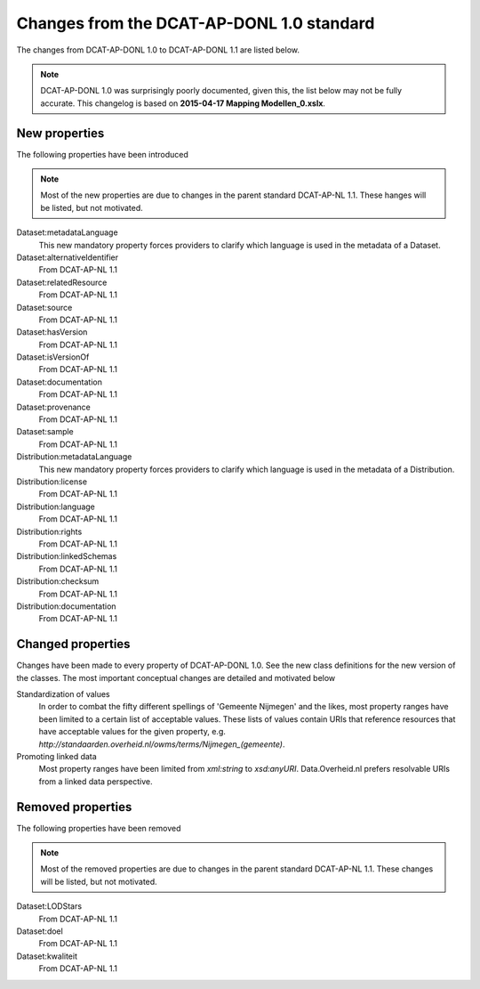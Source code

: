 Changes from the DCAT-AP-DONL 1.0 standard
==========================================

The changes from DCAT-AP-DONL 1.0 to DCAT-AP-DONL 1.1 are listed below.

.. note::
    DCAT-AP-DONL 1.0 was surprisingly poorly documented, given this, the list below may not be
    fully accurate. This changelog is based on **2015-04-17 Mapping Modellen_0.xslx**.

New properties
------------------------------------------

The following properties have been introduced

.. note::
    Most of the new properties are due to changes in the parent standard DCAT-AP-NL 1.1. These
    hanges will be listed, but not motivated.

Dataset:metadataLanguage
    This new mandatory property forces providers to clarify which language is used in the metadata
    of a Dataset.

Dataset:alternativeIdentifier
    From DCAT-AP-NL 1.1

Dataset:relatedResource
    From DCAT-AP-NL 1.1

Dataset:source
    From DCAT-AP-NL 1.1

Dataset:hasVersion
    From DCAT-AP-NL 1.1

Dataset:isVersionOf
    From DCAT-AP-NL 1.1

Dataset:documentation
    From DCAT-AP-NL 1.1

Dataset:provenance
    From DCAT-AP-NL 1.1

Dataset:sample
    From DCAT-AP-NL 1.1

Distribution:metadataLanguage
    This new mandatory property forces providers to clarify which language is used in the metadata
    of a Distribution.

Distribution:license
    From DCAT-AP-NL 1.1

Distribution:language
    From DCAT-AP-NL 1.1

Distribution:rights
    From DCAT-AP-NL 1.1

Distribution:linkedSchemas
    From DCAT-AP-NL 1.1

Distribution:checksum
    From DCAT-AP-NL 1.1

Distribution:documentation
    From DCAT-AP-NL 1.1

Changed properties
------------------------------------------

Changes have been made to every property of DCAT-AP-DONL 1.0. See the new class definitions for the
new version of the classes. The most important  conceptual changes are detailed and motivated below

Standardization of values
    In order to combat the fifty different spellings of 'Gemeente Nijmegen' and the likes, most
    property ranges have been limited to a certain list of acceptable values. These lists of values
    contain URIs that reference resources that have acceptable values for the given property, e.g.
    *http://standaarden.overheid.nl/owms/terms/Nijmegen_(gemeente)*.

Promoting linked data
    Most property ranges have been limited from *xml:string* to *xsd:anyURI*. Data.Overheid.nl
    prefers resolvable URIs from a linked data perspective.

Removed properties
------------------------------------------

The following properties have been removed

.. note::
    Most of the removed properties are due to changes in the parent standard DCAT-AP-NL 1.1. These
    changes will be listed, but not motivated.

Dataset:LODStars
    From DCAT-AP-NL 1.1

Dataset:doel
    From DCAT-AP-NL 1.1

Dataset:kwaliteit
    From DCAT-AP-NL 1.1
